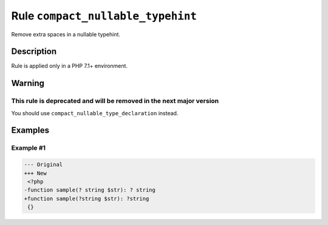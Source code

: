 ==================================
Rule ``compact_nullable_typehint``
==================================

Remove extra spaces in a nullable typehint.

Description
-----------

Rule is applied only in a PHP 7.1+ environment.

Warning
-------

This rule is deprecated and will be removed in the next major version
~~~~~~~~~~~~~~~~~~~~~~~~~~~~~~~~~~~~~~~~~~~~~~~~~~~~~~~~~~~~~~~~~~~~~

You should use ``compact_nullable_type_declaration`` instead.

Examples
--------

Example #1
~~~~~~~~~~

.. code-block:: diff

   --- Original
   +++ New
    <?php
   -function sample(? string $str): ? string
   +function sample(?string $str): ?string
    {}
